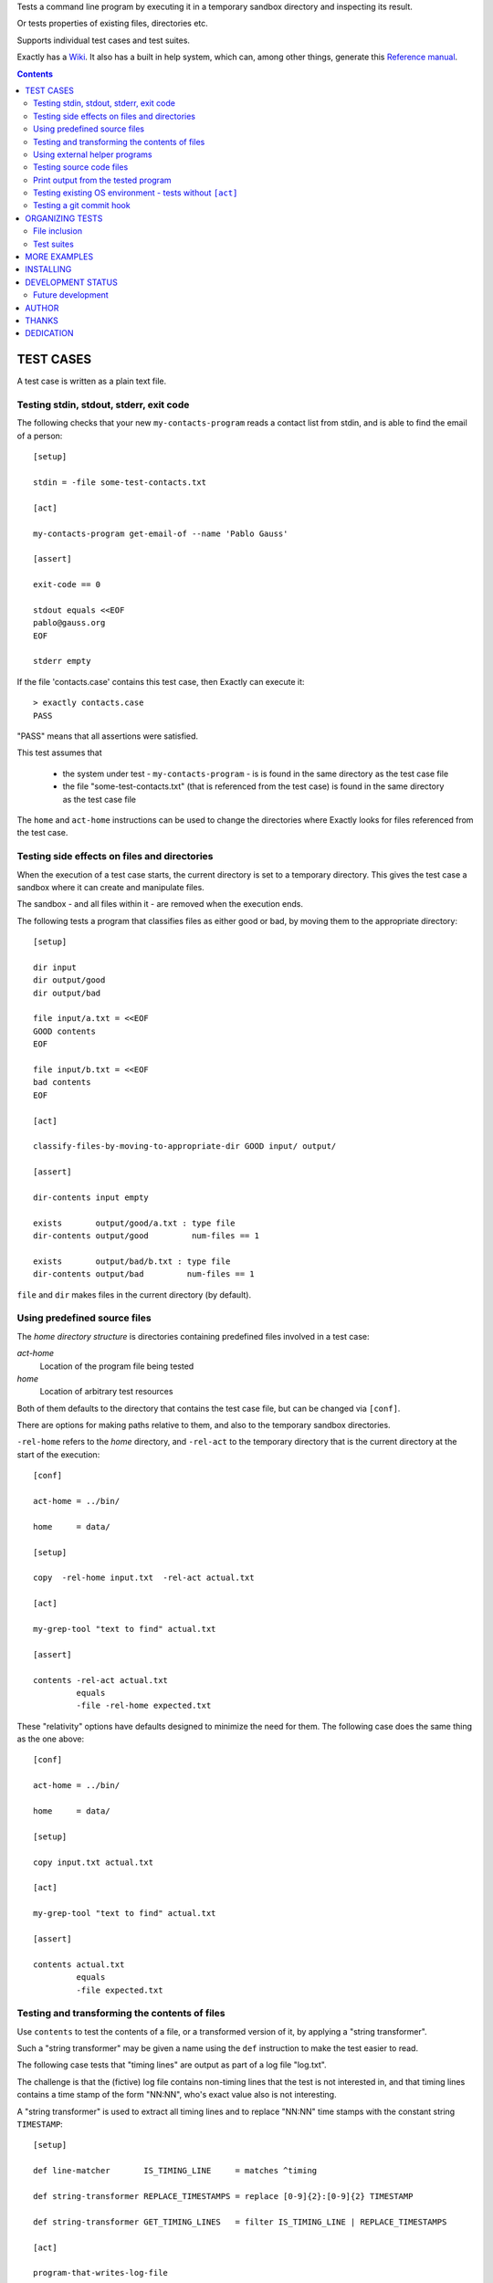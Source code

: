 Tests a command line program by executing it in a temporary sandbox directory and inspecting its result.

Or tests properties of existing files, directories etc.


Supports individual test cases and test suites.

Exactly has a `Wiki
<https://github.com/emilkarlen/exactly/wiki>`_.
It also has a built in help system,
which can, among other things,
generate this `Reference manual
<https://emilkarlen.github.io/exactly/reference-manual/0-12-0.html>`_.


.. contents::


TEST CASES
========================================

A test case is written as a plain text file.


Testing stdin, stdout, stderr, exit code
------------------------------------------------------------

The following checks that your new ``my-contacts-program`` reads a contact list from stdin,
and is able to find the email of a person::

    [setup]

    stdin = -file some-test-contacts.txt

    [act]

    my-contacts-program get-email-of --name 'Pablo Gauss'

    [assert]

    exit-code == 0

    stdout equals <<EOF
    pablo@gauss.org
    EOF

    stderr empty


If the file 'contacts.case' contains this test case, then Exactly can execute it::


    > exactly contacts.case
    PASS


"PASS" means that all assertions were satisfied.

This test assumes that

 * the system under test - ``my-contacts-program`` - is is found in the same directory as the test case file
 * the file "some-test-contacts.txt" (that is referenced from the test case) is found in the same directory as the test case file

The ``home`` and ``act-home`` instructions
can be used to change the directories where Exactly looks for files referenced from the test case.


Testing side effects on files and directories
------------------------------------------------------------

When the execution of a test case starts,
the current directory is set to a temporary directory.
This gives the test case a sandbox where it can create and manipulate files.

The sandbox - and all files within it - are removed when the execution ends.


The following tests a program that classifies
files as either good or bad, by moving them to the
appropriate directory::

    [setup]

    dir input
    dir output/good
    dir output/bad

    file input/a.txt = <<EOF
    GOOD contents
    EOF

    file input/b.txt = <<EOF
    bad contents
    EOF

    [act]

    classify-files-by-moving-to-appropriate-dir GOOD input/ output/

    [assert]

    dir-contents input empty

    exists       output/good/a.txt : type file
    dir-contents output/good         num-files == 1

    exists       output/bad/b.txt : type file
    dir-contents output/bad         num-files == 1


``file`` and ``dir`` makes files in the current directory (by default).


Using predefined source files
------------------------------------------------------------

The *home directory structure* is directories containing
predefined files involved in a test case:

*act-home*
 Location of the program file being tested

*home*
  Location of arbitrary test resources


Both of them defaults to the directory
that contains the test case file,
but can be changed via ``[conf]``.


There are options for making paths relative to them,
and also to the temporary sandbox directories.

``-rel-home`` refers to the *home* directory,
and ``-rel-act`` to the temporary directory
that is the current directory at the start of the execution::


    [conf]

    act-home = ../bin/

    home     = data/

    [setup]

    copy  -rel-home input.txt  -rel-act actual.txt

    [act]

    my-grep-tool "text to find" actual.txt

    [assert]

    contents -rel-act actual.txt
             equals
             -file -rel-home expected.txt


These "relativity" options have defaults designed to minimize the
need for them.
The following case does the same thing as the one above::

    [conf]

    act-home = ../bin/

    home     = data/

    [setup]

    copy input.txt actual.txt

    [act]

    my-grep-tool "text to find" actual.txt

    [assert]

    contents actual.txt
             equals
             -file expected.txt


Testing and transforming the contents of files
------------------------------------------------------------

Use ``contents`` to test the contents of a file,
or a transformed version of it,
by applying a "string transformer".

Such a "string transformer" may be given a name
using the ``def`` instruction
to make the test easier to read.

The following case
tests that "timing lines" are output as part of a log file "log.txt".

The challenge is that the (fictive) log file contains
non-timing lines that the test is not interested in,
and that timing lines contains a time stamp of the form
"NN:NN", who's exact value also is not interesting.

A "string transformer" is used to extract all timing lines
and to replace "NN:NN" time stamps with the constant string ``TIMESTAMP``::


    [setup]

    def line-matcher       IS_TIMING_LINE     = matches ^timing

    def string-transformer REPLACE_TIMESTAMPS = replace [0-9]{2}:[0-9]{2} TIMESTAMP

    def string-transformer GET_TIMING_LINES   = filter IS_TIMING_LINE | REPLACE_TIMESTAMPS

    [act]

    program-that-writes-log-file

    [assert]

    contents log.txt
             -transformed-by GET_TIMING_LINES
             equals <<EOF
    timing TIMESTAMP begin
    timing TIMESTAMP preprocessing
    timing TIMESTAMP validation
    timing TIMESTAMP execution
    timing TIMESTAMP end
    EOF


The ``-transformed-by`` option does not modify the tested file,
it just applies the assertion to a transformed version of it.



Using external helper programs
------------------------------------------------------------

External programs can help with setup and assertions etc.

Exactly can run executable files, shell commands  and programs in the OS PATH,
using ``run``, ``$``, ``%``.

The following case shows some examples, but doesn't make sense tough::

    [setup]

    run my-setup-helper-program first "second arg"

    run % mysql -uu -pp -hlocalhost -Dd --batch --execute "create table my_table(id int)"

    $ touch file

    file root-files.txt = -stdout-from $ ls /

    [act]

    $ echo ${PATH}

    [assert]

    run my-assert-helper-program

    $ test -f root-files.txt

    stdout -from
           % echo 'Interesting output'
           equals
    <<EOF
    Interesting output
    EOF

    [cleanup]

    run % mysql -uu -pp -hlocalhost -Dd --batch --execute "drop table my_table"


A program executed in ``[assert]`` becomes an assertion that depends on the exit code.


Program values can be defined for reuse using ``def`` and run using ``@``::

    [setup]

    def program RUN_MYSQL   = % mysql -uu -pp -hlocalhost -Dd
    def program EXECUTE_SQL = @ RUN_MYSQL --skip-column-names --batch --execute


    run @ EXECUTE_SQL "create table my_table(id int)"

    [act]

    system-under-test

    [assert]

    stdout -from
           @ EXECUTE_SQL "select * from my_table"
           ! empty

    [cleanup]

    run @ EXECUTE_SQL "drop table my_table"


Testing source code files
-------------------------

The ``actor`` instruction can specify an interpreter to test a source code file::

    [conf]

    actor = -file python

    [act]

    my-python-program.py 'an argument' second third

    [assert]

    stdout equals
    <<EOF
    Argument: an argument
    Argument: second
    Argument: third
    EOF


Print output from the tested program
------------------------------------


If ``--act`` is used, the output of the "act" phase (the "action to check")
will become the output of ``exactly`` -
stdout, stderr and exit code
::


    [setup]

    dir  a-dir
    file a-file

    [act]

    $ ls

    [assert]

    stdout num-lines == 314

::

    > exactly --act my-test.case
    a-dir
    a-file


The test case is executed in a temporary sandbox, as usual,
but assertions are ignored.


Testing existing OS environment - tests without ``[act]``
----------------------------------------------------------------------

A test case does not need to have an ``[act]`` phase.
This way, Exactly can be used to check existing files and directories, for example.

The following case checks your hierarchy of software projects.

The projects are rooted at the directory 'my-projects'.
Each 'project' sub directory contains a project,
and must contain a 'Makefile' with a target 'all'::

    [assert]

    exists @[MY_PROJECTS_ROOT_DIR]@ : type dir && @[ALL_PROJECT_DIRS_ARE_VALID]@

    [setup]

    def path   MY_PROJECTS_ROOT_DIR = -rel-act-home 'my-projects'
    def string MY_PROJECT_DIR_NAME  = 'project'

    def file-matcher IS_VALID_MAKEFILE =

        type file &&
        contents
          any line : matches '^all:$'


    def file-matcher IS_VALID_PROJECT_DIR =

        type dir &&
        dir-contents
           any file : name 'Makefile' && @[IS_VALID_MAKEFILE]@


    def file-matcher ALL_PROJECT_DIRS_ARE_VALID =

        dir-contents -recursive
          -selection name @[MY_PROJECT_DIR_NAME]@
            every file : @[IS_VALID_PROJECT_DIR]@


Testing a git commit hook
------------------------------------------------------------

The following tests a git commit hook (`prepare-commit-msg`).

The hook should add the issue id in the branch name,
to commit messages::

    [setup]


    def string ISSUE_ID            = ABC-123
    def string MESSAGE_WO_ISSUE_ID = "commit message without issue id"

    def program GET_LOG_MESSAGE_OF_LAST_COMMIT = % git log -1 --format=%s


    ## Setup a (non empty) git repo.

    $ git init

    file file-in-repo = "A file in the repo"

    $ git add file-in-repo

    $ git commit -m "commit of file already in repo"


    ## Install the commit hook to test.

    copy prepare-commit-msg .git/hooks


    ## Setup a branch, with issue number in its name,
    # and a file to commit.

    $ git checkout -b "@[ISSUE_ID]@-branch-with-issue-id"

    file file-to-add = "A file to add on the branch"

    $ git add file-to-add


    [act]


    $ git commit -m "@[MESSAGE_WO_ISSUE_ID]@"


    [assert]


    stdout -from
           @ GET_LOG_MESSAGE_OF_LAST_COMMIT
           equals
    <<-
    @[ISSUE_ID]@ : @[MESSAGE_WO_ISSUE_ID]@
    -


Note: Since a test is executed in a sandbox directory, it is ok
to create the git repo in CWD.

Note: Since the test is rather long, it would increase readability
to put part of it in external files, and including them using `including`.
E.g.::

    [setup]
    ...
    including repo-in-cwd-with-installed-commit-hook.setup


ORGANIZING TESTS
========================================

File inclusion
------------------------------------

Test case contents can be included from external files::

    [setup]

    including my-dir-symbols.def

    including my-common-setup-and-cleanup.xly



Test suites
------------------------------------


Tests can be grouped in suites::


    first.case
    second.case

or::

    [cases]

    helloworld.case
    *.case
    **/*.case
    

    [suites]

    sub-suite.suite
    *.suite
    pkg/suite.suite
    **/*.suite



If the file ``my-suite.suite`` contains this text, then Exactly can run it::

    > exactly suite my-suite.suite
    ...
    OK


The result of a suite can be reported as
simple progress information,
or JUnit XML.


Suites can contain test case functionality that is common
to all cases in the suite. For example::


    [cases]

    *.case

    [conf]

    act-home = ../bin/

    [setup]

    def string CONF_FILE = my.conf

    file @[CONF_FILE]@ =
    <<EOF
    common = configuration
    EOF


The common functionality is included in each test case.


MORE EXAMPLES
========================================

The ``examples/`` directory of the source distribution contains more examples.


INSTALLING
========================================


Exactly is written in Python and does not require any external libraries.

Exactly requires Python >= 3.5.4.

Use ``pip`` or ``pip3`` to install::

    > pip3 install exactly

The program can also be run from a source distribution::

    > python3 src/default-main-program-runner.py


DEVELOPMENT STATUS
========================================


Current version is fully functional, but some syntax and semantics is inconsistent:

* Some instructions allow arguments to span multiple lines, some do not.
* Support for escapes characters in strings is missing.

Incompatible changes to syntax and semantics may occur in every 0.x release.


Comments are welcome!


Future development
------------------------------------

More functionality is needed, smaller and larger.
Including (but not limited to):

* Improved string character escaping
* More string transformers, matchers, etc
* Possibility to use PROGRAM in more places,
  e.g. in ``[act]``, as matchers and as a string-transformer
* Type for REG-EX
* Separate sets of environment variables for "action to check" and other processes
* Possibility to set stdin for processes other than the "action to check"
* ``dir-contents``: Add convenience matcher for containment of set of files
* Symbol substitution in files
* Dynamic symbol values - e.g. contents of dir, current date
* Macros and functions
* Ability to embed Python code in test cases
* Python library for running cases and suites from within Python as a DSEL


AUTHOR
========================================


Emil Karlén

emil@member.fsf.org


THANKS
========================================


The Python IDE
`PyCharm
<https://www.jetbrains.com/pycharm/>`_
from
`JetBrains
<https://www.jetbrains.com/>`_
has greatly helped the development of this software.


DEDICATION
========================================


Aron Karlén

Tommy Karlsson

Götabergsgatan 10, lägenhet 4
